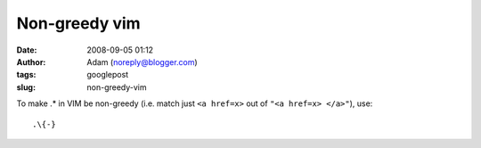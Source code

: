 Non-greedy vim
##############
:date: 2008-09-05 01:12
:author: Adam (noreply@blogger.com)
:tags: googlepost
:slug: non-greedy-vim


To make .* in VIM be non-greedy (i.e. match just ``<a href=x>`` out of ``"<a href=x> </a>"``), use::

    .\{-}


